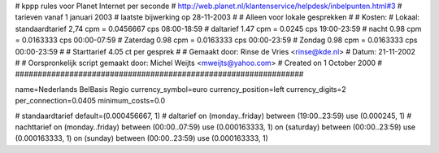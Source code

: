 ################################################################
#
#  kppp rules voor Planet Internet per seconde
# http://web.planet.nl/klantenservice/helpdesk/inbelpunten.html#3
# tarieven vanaf 1 januari 2003
# laatste bijwerking op 28-11-2003
#
#  Alleen voor lokale gesprekken
#
#  Kosten:
#  Lokaal:      standaardtarief 2,74    cpm = 0.0456667 cps	08:00-18:59
# 		daltarief     	1.47    cpm = 0.0245     cps	19:00-23:59
#		nacht 		0.98    cpm = 0.0163333 cps	00:00-07:59
#  		Zaterdag	0.98    cpm = 0.0163333 cps	00:00-23:59
#  		Zondag		0.98    cpm = 0.0163333 cps	00:00-23:59
#
#  Starttarief 			4.05 ct per gesprek
#
#  Gemaakt door: Rinse de Vries <rinse@kde.nl>
#  Datum: 21-11-2002
#
#  Oorspronkelijk script gemaakt door: Michel Weijts <mweijts@yahoo.com>
#  Created on 1 October 2000
#
################################################################

name=Nederlands BelBasis Regio
currency_symbol=euro
currency_position=left
currency_digits=2
per_connection=0.0405
minimum_costs=0.0

# standaardtarief
default=(0.000456667, 1)
# daltarief
on (monday..friday) between (19:00..23:59) use (0.000245, 1)
# nachttarief
on (monday..friday) between (00:00..07:59) use (0.000163333, 1)
on (saturday) between (00:00..23:59) use (0.000163333, 1)
on (sunday) between (00:00..23:59) use (0.000163333, 1)
